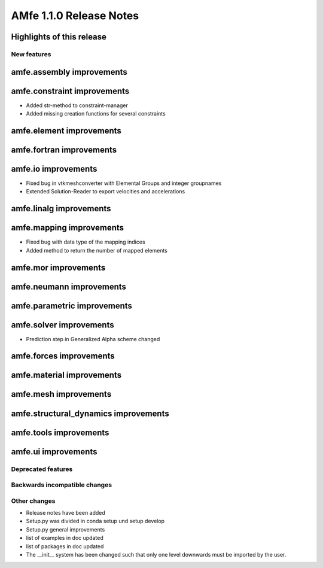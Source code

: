========================
AMfe 1.1.0 Release Notes
========================


Highlights of this release
--------------------------


New features
============

amfe.assembly improvements
--------------------------

amfe.constraint improvements
----------------------------

- Added str-method to constraint-manager
- Added missing creation functions for several constraints

amfe.element improvements
-------------------------

amfe.fortran improvements
-------------------------

amfe.io improvements
--------------------

- Fixed bug in vtkmeshconverter with Elemental Groups and integer groupnames
- Extended Solution-Reader to export velocities and accelerations

amfe.linalg improvements
------------------------

amfe.mapping improvements
-------------------------

- Fixed bug with data type of the mapping indices
- Added method to return the number of mapped elements

amfe.mor improvements
---------------------

amfe.neumann improvements
-------------------------

amfe.parametric improvements
----------------------------

amfe.solver improvements
------------------------

- Prediction step in Generalized Alpha scheme changed

amfe.forces improvements
------------------------

amfe.material improvements
--------------------------

amfe.mesh improvements
----------------------

amfe.structural_dynamics improvements
-------------------------------------

amfe.tools improvements
-----------------------

amfe.ui improvements
--------------------


Deprecated features
===================

Backwards incompatible changes
==============================

Other changes
=============

- Release notes have been added
- Setup.py was divided in conda setup und setup develop
- Setup.py general improvements
- list of examples in doc updated
- list of packages in doc updated
- The __init__ system has been changed such that only one level downwards must be imported by the user.

